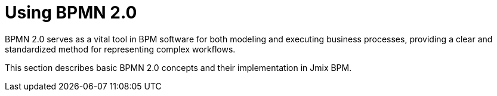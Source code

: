 = Using BPMN 2.0


BPMN 2.0 serves as a vital tool in BPM software for both modeling and executing business processes, providing a clear and standardized method for representing complex workflows.

This section describes basic BPMN 2.0 concepts and their implementation in Jmix BPM.

